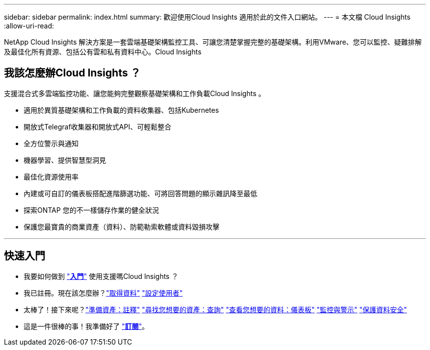 ---
sidebar: sidebar 
permalink: index.html 
summary: 歡迎使用Cloud Insights 適用於此的文件入口網站。 
---
= 本文檔 Cloud Insights
:allow-uri-read: 


[role="lead"]
NetApp Cloud Insights 解決方案是一套雲端基礎架構監控工具、可讓您清楚掌握完整的基礎架構。利用VMware、您可以監控、疑難排解及最佳化所有資源、包括公有雲和私有資料中心。Cloud Insights



== 我該怎麼辦Cloud Insights ？

支援混合式多雲端監控功能、讓您能夠完整觀察基礎架構和工作負載Cloud Insights 。

* 適用於異質基礎架構和工作負載的資料收集器、包括Kubernetes
* 開放式Telegraf收集器和開放式API、可輕鬆整合
* 全方位警示與通知
* 機器學習、提供智慧型洞見
* 最佳化資源使用率
* 內建或可自訂的儀表板搭配進階篩選功能、可將回答問題的顯示雜訊降至最低
* 探索ONTAP 您的不一樣儲存作業的健全狀況 
* 保護您最寶貴的商業資產（資料）、防範勒索軟體或資料毀損攻擊


'''


== 快速入門

* 我要如何做到 link:task_cloud_insights_onboarding_1.html["*入門*"] 使用支援嗎Cloud Insights ？
* 我已註冊。現在該怎麼辦？link:task_getting_started_with_cloud_insights.html["取得資料"]
link:concept_user_roles.html["設定使用者"]
* 太棒了！接下來呢？link:task_defining_annotations.html["準備資產：註釋"]
link:concept_querying_assets.html["尋找您想要的資產：查詢"]
link:concept_dashboards_overview.html["查看您想要的資料：儀表板"]
link:https:task_create_monitor.html["監控與警示"]
link:https://docs.netapp.com/us-en/cloudinsights/task_cs_getting_started.html["保護資料安全"]
* 這是一件很棒的事！我準備好了 link:concept_subscribing_to_cloud_insights.html["*訂閱*"]。

